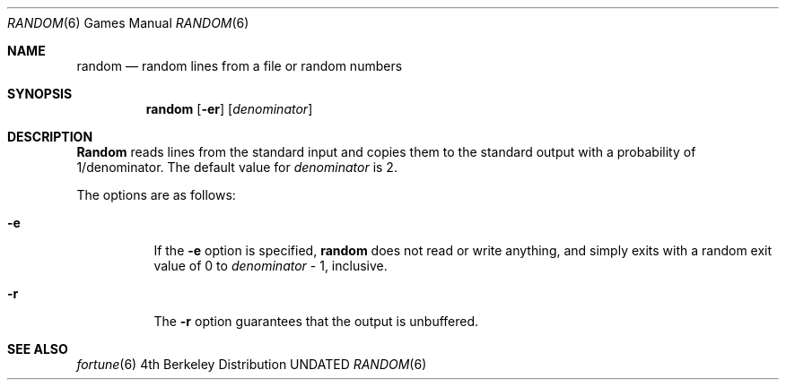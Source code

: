 .\" Copyright (c) 1994
.\"	The Regents of the University of California.  All rights reserved.
.\"
.\" %sccs.include.redist.man%
.\"
.\"     @(#)random.6	8.2 (Berkeley) %G%
.\"
.Dd 
.Dt RANDOM 6
.Os BSD 4
.Sh NAME
.Nm random
.Nd random lines from a file or random numbers
.Sh SYNOPSIS
.Nm random
.Op Fl er
.Op Ar denominator
.Sh DESCRIPTION
.Nm Random
reads lines from the standard input and copies them to the standard
output with a probability of 1/denominator.
The default value for
.Ar denominator
is 2.
.Pp
The options are as follows:
.Bl -tag -width Ds
.It Fl e
If the
.Fl e
option is specified,
.Nm random
does not read or write anything, and simply exits with a random
exit value of 0 to
.Ar denominator
\&- 1, inclusive.
.It Fl r
The
.Fl r
option guarantees that the output is unbuffered.
.El
.Sh SEE ALSO
.Xr fortune 6

